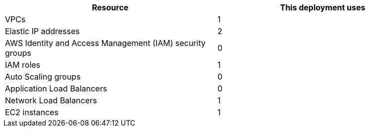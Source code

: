// Replace the <n> in each row to specify the number of resources used in this deployment. Remove the rows for resources that aren’t used.
|===
|Resource |This deployment uses

// Space needed to maintain table headers
|VPCs |1
|Elastic IP addresses |2
|AWS Identity and Access Management (IAM) security groups |0
|IAM roles |1
|Auto Scaling groups |0
|Application Load Balancers |0
|Network Load Balancers |1
|EC2 instances |1
|===
